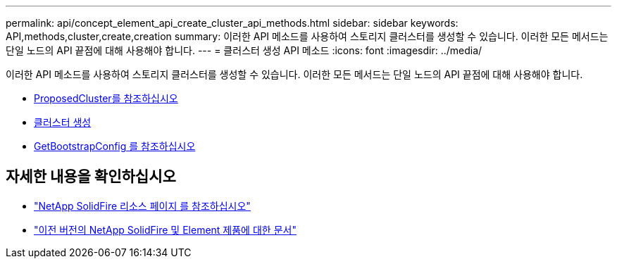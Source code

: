 ---
permalink: api/concept_element_api_create_cluster_api_methods.html 
sidebar: sidebar 
keywords: API,methods,cluster,create,creation 
summary: 이러한 API 메소드를 사용하여 스토리지 클러스터를 생성할 수 있습니다. 이러한 모든 메서드는 단일 노드의 API 끝점에 대해 사용해야 합니다. 
---
= 클러스터 생성 API 메소드
:icons: font
:imagesdir: ../media/


[role="lead"]
이러한 API 메소드를 사용하여 스토리지 클러스터를 생성할 수 있습니다. 이러한 모든 메서드는 단일 노드의 API 끝점에 대해 사용해야 합니다.

* xref:reference_element_api_checkproposedcluster.adoc[ProposedCluster를 참조하십시오]
* xref:reference_element_api_createcluster.adoc[클러스터 생성]
* xref:reference_element_api_getbootstrapconfig.adoc[GetBootstrapConfig 를 참조하십시오]




== 자세한 내용을 확인하십시오

* https://www.netapp.com/data-storage/solidfire/documentation/["NetApp SolidFire 리소스 페이지 를 참조하십시오"^]
* https://docs.netapp.com/sfe-122/topic/com.netapp.ndc.sfe-vers/GUID-B1944B0E-B335-4E0B-B9F1-E960BF32AE56.html["이전 버전의 NetApp SolidFire 및 Element 제품에 대한 문서"^]

